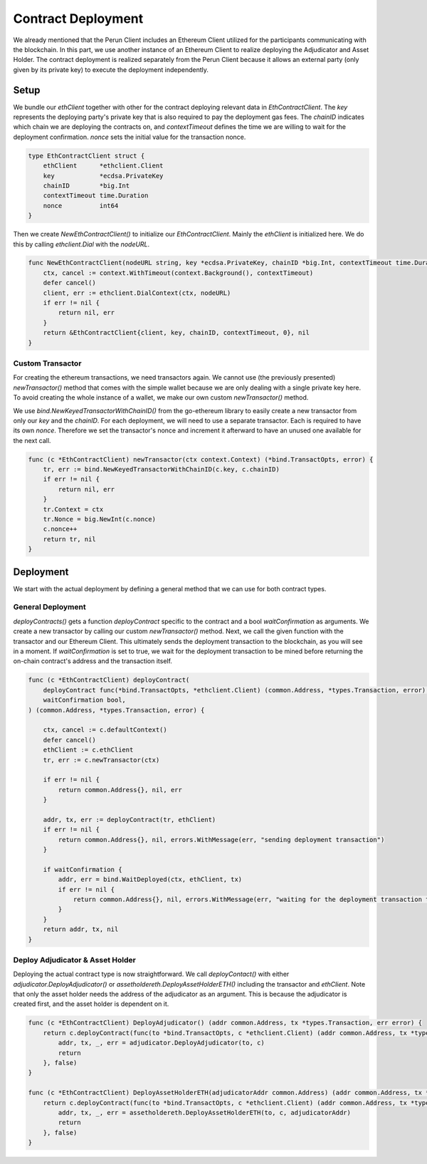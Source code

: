 Contract Deployment
============

We already mentioned that the Perun Client includes an Ethereum Client utilized for the participants communicating with the blockchain.
In this part, we use another instance of an Ethereum Client to realize deploying the Adjudicator and Asset Holder.
The contract deployment is realized separately from the Perun Client because it allows an external party (only given by its private key) to execute the deployment independently.

Setup
------
We bundle our `ethClient` together with other for the contract deploying relevant data in `EthContractClient`.
The `key` represents the deploying party's private key that is also required to pay the deployment gas fees.
The `chainID` indicates which chain we are deploying the contracts on, and `contextTimeout` defines the time we are willing to wait for the deployment confirmation.
`nonce` sets the initial value for the transaction nonce.

.. code-block:: go

    type EthContractClient struct {
        ethClient      *ethclient.Client
        key            *ecdsa.PrivateKey
        chainID        *big.Int
        contextTimeout time.Duration
        nonce          int64
    }

Then we create `NewEthContractClient()` to initialize our `EthContractClient`.
Mainly the `ethClient` is initialized here. We do this by calling `ethclient.Dial` with the `nodeURL`.

.. code-block:: go

    func NewEthContractClient(nodeURL string, key *ecdsa.PrivateKey, chainID *big.Int, contextTimeout time.Duration) (*EthContractClient, error) {
        ctx, cancel := context.WithTimeout(context.Background(), contextTimeout)
        defer cancel()
        client, err := ethclient.DialContext(ctx, nodeURL)
        if err != nil {
            return nil, err
        }
        return &EthContractClient{client, key, chainID, contextTimeout, 0}, nil
    }


Custom Transactor
~~~~~~~~~~
For creating the ethereum transactions, we need transactors again.
We cannot use (the previously presented) `newTransactor()` method that comes with the simple wallet because we are only dealing with a single private key here.
To avoid creating the whole instance of a wallet, we make our own custom `newTransactor()` method.

We use `bind.NewKeyedTransactorWithChainID()` from the go-ethereum library to easily create a new transactor from only our `key` and the `chainID`.
For each deployment, we will need to use a separate transactor. Each is required to have its own `nonce`.
Therefore we set the transactor's nonce and increment it afterward to have an unused one available for the next call.

.. code-block:: go

    func (c *EthContractClient) newTransactor(ctx context.Context) (*bind.TransactOpts, error) {
        tr, err := bind.NewKeyedTransactorWithChainID(c.key, c.chainID)
        if err != nil {
            return nil, err
        }
        tr.Context = ctx
        tr.Nonce = big.NewInt(c.nonce)
        c.nonce++
        return tr, nil
    }

Deployment
------

We start with the actual deployment by defining a general method that we can use for both contract types.

General Deployment
~~~~~~~~~~

`deployContracts()` gets a function `deployContract` specific to the contract and a bool `waitConfirmation` as arguments.
We create a new transactor by calling our custom `newTransactor()` method.
Next, we call the given function with the transactor and our Ethereum Client.
This ultimately sends the deployment transaction to the blockchain, as you will see in a moment.
If `waitConfirmation` is set to true, we wait for the deployment transaction to be mined before returning the on-chain contract's address and the transaction itself.

.. code-block:: go

    func (c *EthContractClient) deployContract(
        deployContract func(*bind.TransactOpts, *ethclient.Client) (common.Address, *types.Transaction, error),
        waitConfirmation bool,
    ) (common.Address, *types.Transaction, error) {

        ctx, cancel := c.defaultContext()
        defer cancel()
        ethClient := c.ethClient
        tr, err := c.newTransactor(ctx)

        if err != nil {
            return common.Address{}, nil, err
        }

        addr, tx, err := deployContract(tr, ethClient)
        if err != nil {
            return common.Address{}, nil, errors.WithMessage(err, "sending deployment transaction")
        }

        if waitConfirmation {
            addr, err = bind.WaitDeployed(ctx, ethClient, tx)
            if err != nil {
                return common.Address{}, nil, errors.WithMessage(err, "waiting for the deployment transaction to be mined")
            }
        }
        return addr, tx, nil
    }

Deploy Adjudicator & Asset Holder
~~~~~~~~~~
Deploying the actual contract type is now straightforward.
We call `deployContact()` with either `adjudicator.DeployAdjudicator()` or `assetholdereth.DeployAssetHolderETH()` including the transactor and `ethClient`.
Note that only the asset holder needs the address of the adjudicator as an argument.
This is because the adjudicator is created first, and the asset holder is dependent on it.

.. code-block:: go

    func (c *EthContractClient) DeployAdjudicator() (addr common.Address, tx *types.Transaction, err error) {
        return c.deployContract(func(to *bind.TransactOpts, c *ethclient.Client) (addr common.Address, tx *types.Transaction, err error) {
            addr, tx, _, err = adjudicator.DeployAdjudicator(to, c)
            return
        }, false)
    }

    func (c *EthContractClient) DeployAssetHolderETH(adjudicatorAddr common.Address) (addr common.Address, tx *types.Transaction, err error) {
        return c.deployContract(func(to *bind.TransactOpts, c *ethclient.Client) (addr common.Address, tx *types.Transaction, err error) {
            addr, tx, _, err = assetholdereth.DeployAssetHolderETH(to, c, adjudicatorAddr)
            return
        }, false)
    }
